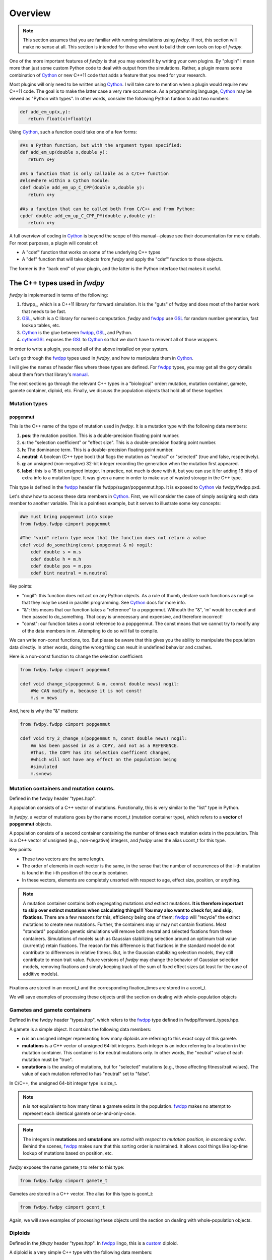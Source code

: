 Overview
---------------

.. note:: This section assumes that you are familiar with running simulations using *fwdpy*.  If not, this section will make no sense at all.  This section is intended for those who want to build their own tools on top of *fwdpy*.
	  
One of the more important features of *fwdpy* is that you may extend it by writing your own plugins.  By "plugin" I mean more than just some custom Python code to deal with output from the simulations.  Rather, a plugin means some combination of Cython_ or new C++11 code that adds a feature that you need for your research.

Most plugins will only need to be written using Cython_.  I will take care to mention when a plugin would require new C++11 code.  The goal is to make the latter case a very rare occurrence.  As a programming language, Cython_ may be viewed as "Python with types".  In other words, consider the following Python funtion to add two numbers:

.. code-block:: python

   def add_em_up(x,y):
      return float(x)+float(y)

Using Cython_, such a function could take one of a few forms:

.. code-block:: cython

   #As a Python function, but with the argument types specified:
   def add_em_up(double x,double y):
      return x+y

   #As a function that is only callable as a C/C++ function
   #elsewhere within a Cython module:
   cdef double add_em_up_C_CPP(double x,double y):
      return x+y

   #As a function that can be called both from C/C++ and from Python:
   cpdef double add_em_up_C_CPP_PY(double y,double y):
      return x+y

A full overview of coding in Cython_ is beyond the scope of this manual--please see their documentation for more details.  For most purposes, a plugin will consist of:

* A "cdef" function that works on some of the underlying C++ types
* A "def" function that will take objects from *fwdpy* and apply the "cdef" function to those objects.

The former is the "back end" of your plugin, and the latter is the Python interface that makes it useful.

The C++ types used in *fwdpy*
;;;;;;;;;;;;;;;;;;;;;;;;;;;;;;;;;;;

*fwdpy* is implemented in terms of the following:

1. fdwpp_, which is a C++11 library for forward simulation.  It is the "guts" of fwdpy and does most of the harder work that needs to be fast.
2. GSL_, which is a C library for numeric computation.  *fwdpy* and fwdpp_ use GSL_ for random number generation, fast lookup tables, etc.
3. Cython_ is the glue between fwdpp_, GSL_, and Python.
4. cythonGSL_ exposes the GSL_ to Cython_ so that we don't have to reinvent all of those wrappers.

In order to write a plugin, you need all of the above installed on your system.

Let's go through the fwdpp_ types used in *fwdpy*, and how to manipulate them in Cython_.

I will give the names of header files where these types are defined.  For fwdpp_ types, you may get all the gory details about them from that library's manual_.

The next sections go through the relevant C++ types in a "biological" order: mutation, mutation container, gamete, gamete container, diploid, etc.  Finally, we discuss the population objects that hold all of these together.

Mutation types
''''''''''''''''''''''''''''''

popgenmut
+++++++++++++++++++

This is the C++ name of the type of mutation used in *fwdpy*.  It is a mutation type with the following data members:

1. **pos**: the mutation position.  This is a double-precision floating point number.
2. **s**: the "selection coefficient" or "effect size". This is a double-precision floating point number.
3. **h**: The dominance term. This is a double-precision floating point number.
4. **neutral**: A boolean (C++ type bool) that flags the mutation as "neutral" or "selected" (true and false, respectively).
5. **g**: an unsigned (non-negative) 32-bit integer recording the generation when the mutation first appeared.
6. **label**: this is a 16 bit unsigned integer.  In practice, not much is done with it, but you can use it for adding 16 bits of extra info to a mutation type.  It was given a name in order to make use of wasted storage in the C++ type.

This type is defined in the fwdpp_ header file fwdpp/sugar/popgenmut.hpp.  It is exposed to Cython_ via fwdpy/fwdpp.pxd.

Let's show how to access these data members in Cython_.  First, we will consider the case of simply assigning each data member to another variable.  This is a pointless example, but it serves to illustrate some key concepts:

.. code-block:: cython

   #We must bring popgenmut into scope
   from fwdpy.fwdpp cimport popgenmut

   #The "void" return type mean that the function does not return a value
   cdef void do_something(const popgenmut & m) nogil:
       cdef double s = m.s
       cdef double h = m.h
       cdef double pos = m.pos
       cdef bint neutral = m.neutral

Key points:

* "nogil": this function does not act on any Python objects. As a rule of thumb, declare such functions as nogil so that they may be used in parallel programming. See Cython_ docs for more info.
* "&": this means that our function takes a "reference" to a popgenmut.  Withouth the "&", 'm' would be copied and then passed to do_something.  That copy is unnecessary and expensive, and therefore incorrect!
* "const": our function takes a const reference to a poppgenmut.  The const means that we cannot try to modify any of the data members in m.  Attempting to do so will fail to compile.

We can write non-const functions, too.  But please be aware that this gives you the ability to manipulate the population data directly.  In other words, doing the wrong thing can result in undefined behavior and crashes.

Here is a non-const function to change the selection coefficient:

.. code-block:: cython

   from fwdpy.fwdpp cimport popgenmut

   cdef void change_s(popgenmut & m, connst double news) nogil:
       #We CAN modify m, because it is not const!
       m.s = news
  
And, here is why the "&" matters:

.. code-block:: cython

   from fwdpy.fwdpp cimport popgenmut

   cdef void try_2_change_s(popgenmut m, const double news) nogil:
       #m has been passed in as a COPY, and not as a REFERENCE.
       #Thus, the COPY has its selection coefficent changed,
       #which will not have any effect on the population being
       #simulated
       m.s=news

Mutation containers and mutation counts.
''''''''''''''''''''''''''''''''''''''''''''''''''''''''''''''''''''''''''''''''''''''''''

Defined in the fwdpy header "types.hpp".

A population consists of a C++ vector of mutations.  Functionally, this is very similar to the "list" type in Python.

In *fwdpy*, a vector of mutations goes by the name mcont_t (mutation container type), which refers to a **vector** of **popgenmut** objects.

A population consists of a second container containing the number of times each mutation exists in the population.  This is a C++ vector of unsigned (e.g., non-negative) integers, and *fwdpy* uses the alias ucont_t for this type.

Key points:

* These two vectors are the same length.
* The order of elements in each vector is the same, in the sense that the number of occurrences of the i-th mutation is found in the i-th position of the counts container.
* In these vectors, elements are completely unsorted with respect to age, effect size, position, or anything.

.. note:: A mutation container contains both segregating mutations *and* extinct mutations.  **It is therefore important to skip over extinct mutations when calculating things!!!  You may also want to check for, and skip, fixations**. There are a few reasons for this, efficiency being one of them; fwdpp_ will "recycle" the extinct mutations to create new mutations.  Further, the containers may or may not contain fixations.  Most "standard" population genetic simulations will remove both neutral and selected fixations from these containers.  Simulations of models such as Gaussian stabilizing selection around an optimum trait value (currently) retain fixations.  The reason for this difference is that fixations in the standard model do not contribute to differences in relative fitness.  But, in the Gaussian stabilizing selection models, they still contribute to mean trait value.  Future versions of *fwdpy* may change the behavior of Gaussian selection models, removing fixations and simply keeping track of the sum of fixed effect sizes (at least for the case of additive models).

Fixations are stored in an mcont_t and the corresponding fixation_times are stored in a ucont_t.

We will save examples of processing these objects until the section on dealing with whole-population objects

Gametes and gamete containers
'''''''''''''''''''''''''''''

Defined in the fwdpy header "types.hpp", which refers to the fwdpp_ type defined in fwdpp/forward_types.hpp.

A gamete is a simple object.  It contains the following data members:

* **n** is an unsigned integer representing how many diploids are referring to this exact copy of this gamete.
* **mutations** is a C++ vector of unsigned 64-bit integers.  Each integer is an index referring to a location in the mutation container.  This container is for neutral mutations only.  In other words, the "neutral" value of each mutation must be "true".
* **smutations** is the analog of mutations, but for "selected" mutations (e.g., those affecting fitness/trait values).  The value of each mutation referred to has "neutral" set to "false".

In C/C++, the unsigned 64-bit integer type is size_t.

.. note:: **n** is *not* equivalent to how many times a gamete exists in the population.  fwdpp_ makes no attempt to represent each identical gamete once-and-only-once.

.. note:: The integers in **mutations** and **smutations** are *sorted with respect to mutation position, in ascending order*.  Behind the scenes, fwdpp_ makes sure that this sorting order is maintained.  It allows cool things like log-time lookup of mutations based on position, etc.

*fwdpy* exposes the name gamete_t to refer to this type:

.. code-block:: cython

   from fwdpy.fwdpy cimport gamete_t

Gametes are stored in a C++ vector.  The alias for this type is gcont_t:

.. code-block:: cython

   from fwdpy.fwdpy cimport gcont_t

Again, we will save examples of processing these objects until the section on dealing with whole-population objects.

Diploids
''''''''''''''''''''''''''''''

Defined in the *fdwpy* header "types.hpp".  In fwdpp_ lingo, this is a custom_ diploid.

A diploid is a very simple C++ type with the following data members:

* **first** is a size_t (unsigned 64-bit integer) with is the location in a gamete container of the first gamete
* **second** is a size_t (unsigned 64-bit integer) with is the location in a gamete container of the second gamete
* **g** is a double-precision floating point value representing a "genetic" value
* **e** is a double-precision floating point value representing a "non-genetic" value.  For example, random noise applied to a trait
* **w** is a double-precision floating point value representing fitness.

.. note:: **g**, **e**, and **w** are *not* currently set or used by the following functions: :func:`fwdpy.fwdpy.evolve_regions`, :func:`fwdpy.fwdpy.evolve_regions_more`, :func:`fwdpy.fwdpy.evolve_regions_sampler`, and :func:`fwdpy.fwdpy.evolve_regions_sampler_fitness`.  Currently, they are used by simulations of quantitative traits.  This behavior will change in future releases, as it'll obviously be handy to have this info!

We have the following types:

.. code-block:: cython

   #This is a diploid
   from fwdpy.fwdpy cimport diplod_t
   #This is a C++ vector of diploids
   from fwdpy.fwdpy cimport dipvector_t
	 
Population types
'''''''''''''''''''''''''''''''''''''''

This is where the action is.  A population is a C++ object containing the above data types.

singlepop_t
++++++++++++++++++++++

Defined in *fwdpy* header "types.hpp".  This class inherits from the fwdpp_ tempate type singlepop (fwdpp/sugar/singlepop.hpp).

This type is used to model the following situation:

* A single deme
* A contiguous genomic region. Mutation rates, recombination rates, etc., may vary along this region via the use of :class:`fwdpy.fwdpy.Region` objects.

.. code-block:: cython

   from fwdpy.fwdpy cimport singlepop_t

It has the following data members:

* **generation**, an unsigned 32-bit integer representing the current generation. 0 is the starting value.
* **N**, an unsigned 32-bit integer representing current population size
* **mutations**, an mcont_t containing the mutations
* **mcounts**, a ucont_t containg the number of occurrences of each mutation
* **fixations**, an mcont_t containing fixations
* **fixation_times**, a cont_t containing the fixation times.
* **gametes**, a gcont_t containing the gametes
* **diploids**, a dipvector_t containing the diploids.

singlepop_t and Python
>>>>>>>>>>>>>>>>>>>>>>>>>>>>>>

"Under the hood", a :class:`fwdpy.fwdpy.Spop` is a wrapper around a singlepop_t.  This type is a "Cython extension type", and is a fundamental type in *fwdpy*.  One uses containers of these types in the form of :class:`fwdpy.fwdpy.SpopVec`.

We have to get a gory detail out of the way.  A :class:`fwdpy.fwdpy.Spop` contains a C++11 "shared pointer" to a singlepop_t.  We'll see the implications of this in the recipes below.

Recipes
>>>>>>>>>>>>>>>>>>>>>>>>>>>>>>

First things first: how to go from a :class:`fwdpy.fwdpy.Spop` to a singlepopt_t in a plugin:

.. code-block:: cython

   from fwdpy.fwdpy cimport singlepop_t

   #A very boring plugin indeed!
   cdef void my_plugin_function(const singlepop_t * pop) nogil:
       pass

   #This will be the function that your plugin exposes
   #to Python:
   def foo(Spop p):
      #p is your Spop, pop is the shared pointer,
      #and pop.get() returns the raw pointer
      #to the singlepop_t
      my_plugin_function(p.pop.get())

Count the number of segregating mutations in the entire population:

.. code-block:: cython

   cdef unsigned count_muts(const singlepop_t * pop) nogil:
       cdef size_t i=0
       cdef size_t n = pop.mcounts.size()
       cdef unsigned twoN = 2*pop.popsize() #This is a member function that returns pop.N
       cdef unsigned extant=0
       for i in range(n):
	   #Check that mutation is not extinct and not fixed	
           if pop.mcounts[i] > 0 and pop.mcounts[i] < twoN:
		extant+=1
       #return our count
       return extant

Count the number of segregating *neutral* mutations in the entire population:

.. code-block:: cython

   cdef unsigned count_neutral_muts(const singlepop_t * pop) nogil:
       cdef size_t i=0
       cdef size_t n = pop.mcounts.size()
       cdef unsigned twoN = 2*pop.popsize() #This is a member function that returns pop.N
       cdef unsigned extant=0
       for i in range(n):
	   #Check that mutation is not extinct and not fixed	
           if pop.mcounts[i] > 0 and pop.mcounts[i] < twoN and pop.mutations[i].neutral is True:
		extant+=1
       #return our count
       return extant

Counting the number of *selected* mutations would be the same, but checking for "neutral is False".

.. _Cython: http://www.cython.org
.. _fwdpp: http://molpopgen.github.io/fwdpp
.. _GSL:  http://gnu.org/software/gsl
.. _cythonGSL: https://pypi.python.org/pypi/CythonGSL
.. _manual: http://molpopgen.github.io/fwdpp/doc/html/index.html
.. _custom: http://molpopgen.github.io/fwdpp/doc/html/d2/dcd/md_md_customdip.html
